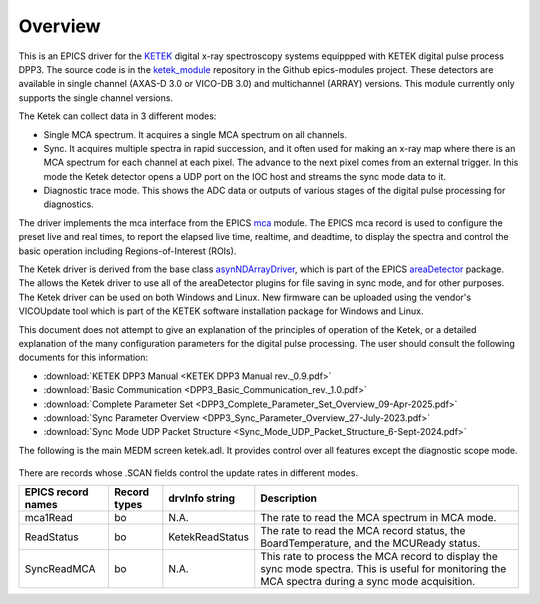 .. _ketek_module:      https://github.com/epics-modules/ketek
.. _mca:               https://github.com/epics-modules/mca
.. _asyn:              https://github.com/epics-modules/asyn
.. _asynNDArrayDriver: https://areadetector.github.io/areaDetector/ADCore/NDArray.html#asynndarraydriver
.. _areaDetector:      https://areadetector.github.io
.. _KETEK:             https://ketek.net
.. _read_nd_hdf5:      https://github.com/CARS-UChicago/IDL_Detectors/blob/master/read_nd_hdf5.pro

Overview
--------

This is an EPICS driver for the KETEK_ digital x-ray spectroscopy systems equippped with KETEK digital pulse process DPP3.
The source code is in the ketek_module_ repository in the Github epics-modules project.
These detectors are available in single channel (AXAS-D 3.0 or VICO-DB 3.0) and multichannel (ARRAY) versions.
This module currently only supports the single channel versions.

The Ketek can collect data in 3 different modes:

- Single MCA spectrum.  It acquires a single MCA spectrum on all channels.
- Sync.  It acquires multiple spectra in rapid succession, and it often used for making an x-ray map where there is an MCA
  spectrum for each channel at each pixel.  The advance to the next pixel comes from an external trigger.  In this mode the 
  Ketek detector opens a UDP port on the IOC host and streams the sync mode data to it.
- Diagnostic trace mode.  This shows the ADC data or outputs of various stages of the digital pulse processing for diagnostics.

The driver implements the mca interface from the EPICS mca_ module.
The EPICS mca record is used to configure the preset live and real times, to report the elapsed live time, realtime, and deadtime, 
to display the spectra and control the basic operation including Regions-of-Interest (ROIs).

The Ketek driver is derived from the base class asynNDArrayDriver_, which is part of the EPICS areaDetector_ package.
The allows the Ketek driver to use all of the areaDetector plugins for file saving in sync mode,
and for other purposes. 
The Ketek driver can be used on both Windows and Linux. 
New firmware can be uploaded using the vendor's VICOUpdate tool which is part of the KETEK software installation package for Windows and Linux.

This document does not attempt to give an explanation of the principles of operation of the Ketek, or a detailed explanation
of the many configuration parameters for the digital pulse processing.  The user should consult the following documents for this information:

- :download:`KETEK DPP3 Manual <KETEK DPP3 Manual rev._0.9.pdf>`
- :download:`Basic Communication <DPP3_Basic_Communication_rev._1.0.pdf>`
- :download:`Complete Parameter Set <DPP3_Complete_Parameter_Set_Overview_09-Apr-2025.pdf>`
- :download:`Sync Parameter Overview <DPP3_Sync_Parameter_Overview_27-July-2023.pdf>`
- :download:`Sync Mode UDP Packet Structure <Sync_Mode_UDP_Packet_Structure_6-Sept-2024.pdf>`

The following is the main MEDM screen ketek.adl. It provides control over all features except the diagnostic scope mode.

.. figure:: ketek.png
    :align: center

There are records whose .SCAN fields control the update rates in different modes.

.. cssclass:: table-bordered table-striped table-hover
.. list-table::
   :header-rows: 1
   :widths: auto

   * - EPICS record names
     - Record types
     - drvInfo string
     - Description
   * - mca1Read
     - bo
     - N.A.
     - The rate to read the MCA spectrum in MCA mode.
   * - ReadStatus
     - bo
     - KetekReadStatus
     - The rate to read the MCA record status, the BoardTemperature, and the MCUReady status.
   * - SyncReadMCA
     - bo
     - N.A.
     - This rate to process the MCA record to display the sync mode spectra.  This is useful for monitoring
       the MCA spectra during a sync mode acquisition.
